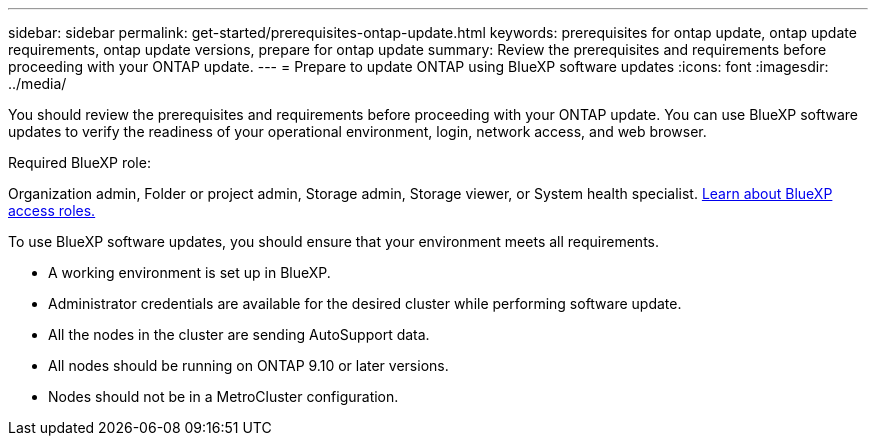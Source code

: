 ---
sidebar: sidebar
permalink: get-started/prerequisites-ontap-update.html
keywords: prerequisites for ontap update, ontap update requirements, ontap update versions, prepare for ontap update
summary: Review the prerequisites and requirements before proceeding with your ONTAP update.
---
= Prepare to update ONTAP using BlueXP software updates
:icons: font
:imagesdir: ../media/

[.lead]

You should review the prerequisites and requirements before proceeding with your ONTAP update. You can use BlueXP software updates to verify the readiness of your operational environment, login, network access, and web browser.

.Required BlueXP role:
Organization admin, Folder or project admin, Storage admin, Storage viewer, or System health specialist. link:https://docs.netapp.com/us-en/bluexp-setup-admin/reference-iam-predefined-roles.html[Learn about BlueXP access roles.^]

To use BlueXP software updates, you should ensure that your environment meets all requirements.

* A working environment is set up in BlueXP.
* Administrator credentials are available for the desired cluster while performing software update.
* All the nodes in the cluster are sending AutoSupport data.
* All nodes should be running on ONTAP 9.10 or later versions.
* Nodes should not be in a MetroCluster configuration.